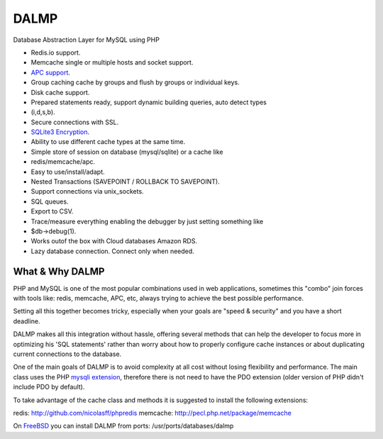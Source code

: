 DALMP
=====

Database Abstraction Layer for MySQL using PHP

* Redis.io support.
* Memcache single or multiple hosts and socket support.
* `APC support <http://pecl.php.net/package/APC>`_.
* Group caching cache by groups and flush by groups or individual keys.
* Disk cache support.
* Prepared statements ready, support dynamic building queries, auto detect types
* (i,d,s,b).
* Secure connections with SSL.
* `SQLite3 Encryption <http://sqlcipher.net>`_.
* Ability to use different cache types at the same time.
* Simple store of session on database (mysql/sqlite) or a cache like
* redis/memcache/apc.
* Easy to use/install/adapt.
* Nested Transactions (SAVEPOINT / ROLLBACK TO SAVEPOINT).
* Support connections via unix_sockets.
* SQL queues.
* Export to CSV.
* Trace/measure everything enabling the debugger by just setting something like
* $db->debug(1).
* Works outof the box with Cloud databases Amazon RDS.
* Lazy database connection. Connect only when needed.


What & Why DALMP
---------------------

PHP and MySQL is one of the most popular combinations used in web applications,
sometimes this "combo" join forces with tools like: redis, memcache, APC, etc,
always trying to achieve the best possible performance.

Setting all this together becomes tricky, especially when your goals are "speed
& security" and you have a short deadline.

DALMP makes all this integration without hassle, offering several methods that
can help the developer to focus more in optimizing his 'SQL statements' rather
than worry about how to properly configure cache instances or about duplicating
current connections to the database.

One of the main goals of DALMP is to avoid complexity at all cost without
losing flexibility and performance. The main class uses the PHP `mysqli
extension <http://php.net/mysqli>`_, therefore there is not need to have the PDO extension (older version
of PHP didn't include PDO by default).

To take advantage of the cache class and methods it is suggested to install the
following extensions:

redis: `http://github.com/nicolasff/phpredis <http://github.com/nicolasff/phpredis>`_
memcache: `http://pecl.php.net/package/memcache <http://pecl.php.net/package/memcache>`_

On `FreeBSD <http://www.freebsd.org>`_ you can install DALMP from ports: /usr/ports/databases/dalmp
